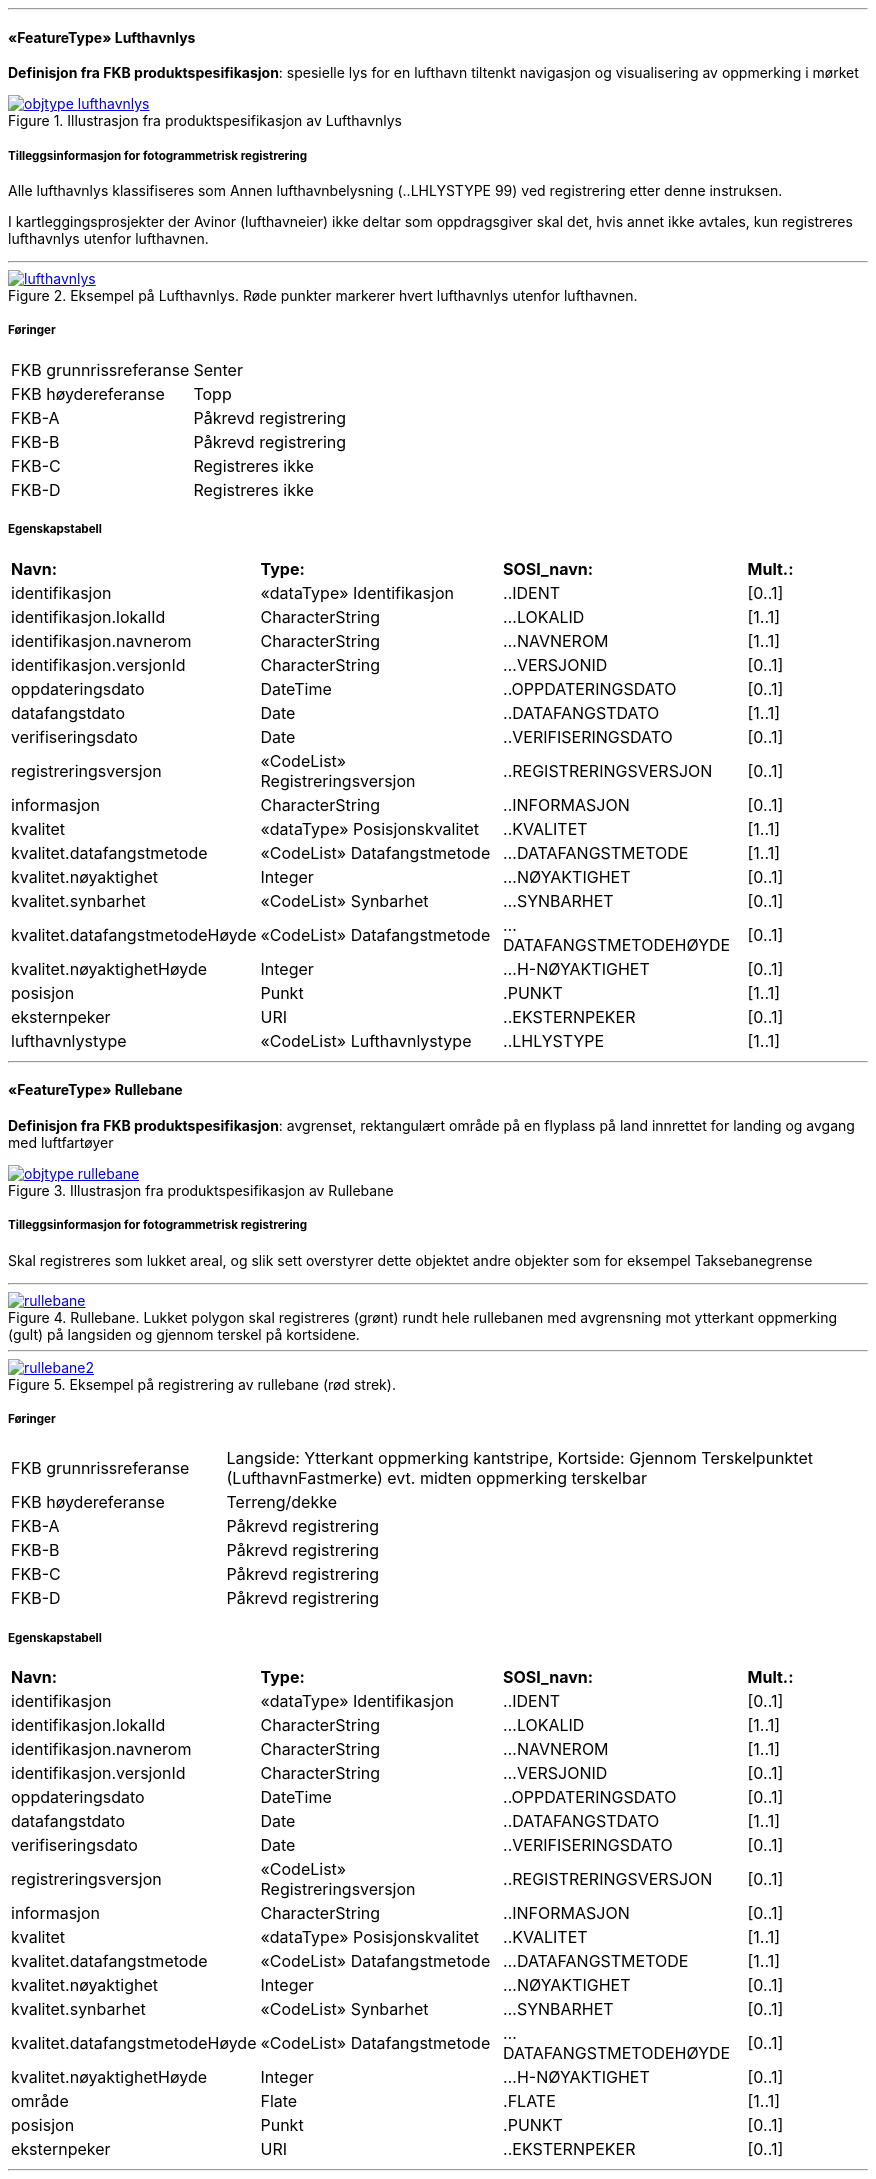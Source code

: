  
<<<
'''
 
[[lufthavnlys]]
==== «FeatureType» Lufthavnlys
*Definisjon fra FKB produktspesifikasjon*: spesielle lys for en lufthavn tiltenkt navigasjon og visualisering av oppmerking i mørket
 
 
.Illustrasjon fra produktspesifikasjon av Lufthavnlys
image::https://skjema.geonorge.no/SOSI/produktspesifikasjon/FKB-Lufthavn/5.0/figurer/objtype_lufthavnlys.png[link=https://skjema.geonorge.no/SOSI/produktspesifikasjon/FKB-Lufthavn/5.0/figurer/objtype_lufthavnlys.png, Alt="Illustrasjon fra produktspesifikasjon: Lufthavnlys"]
 
 
===== Tilleggsinformasjon for fotogrammetrisk registrering
Alle lufthavnlys klassifiseres som Annen lufthavnbelysning (..LHLYSTYPE 99) ved registrering etter denne instruksen.

I kartleggingsprosjekter der Avinor (lufthavneier) ikke deltar som oppdragsgiver skal det, hvis annet ikke avtales, kun registreres lufthavnlys utenfor lufthavnen.
 
 
'''
.Eksempel på Lufthavnlys. Røde punkter markerer hvert lufthavnlys utenfor lufthavnen.
image::figurer/lufthavnlys.png[link=figurer/lufthavnlys.png, Alt="Eksempel på Lufthavnlys. Røde punkter markerer hvert lufthavnlys utenfor lufthavnen."]
 
 
 
===== Føringer
[cols="25,75"]
|===
|FKB grunnrissreferanse
|Senter
 
|FKB høydereferanse
|Topp
 
|FKB-A
|Påkrevd registrering
 
|FKB-B
|Påkrevd registrering
 
|FKB-C
|Registreres ikke
 
|FKB-D
|Registreres ikke
 
|===
 
===== Egenskapstabell
[cols="20,20,20,10"]
|===
|*Navn:* 
|*Type:* 
|*SOSI_navn:* 
|*Mult.:* 
 
|identifikasjon
|«dataType» Identifikasjon
|..IDENT
|[0..1]
 
|identifikasjon.lokalId
|CharacterString
|...LOKALID
|[1..1]
 
|identifikasjon.navnerom
|CharacterString
|...NAVNEROM
|[1..1]
 
|identifikasjon.versjonId
|CharacterString
|...VERSJONID
|[0..1]
 
|oppdateringsdato
|DateTime
|..OPPDATERINGSDATO
|[0..1]
 
|datafangstdato
|Date
|..DATAFANGSTDATO
|[1..1]
 
|verifiseringsdato
|Date
|..VERIFISERINGSDATO
|[0..1]
 
|registreringsversjon
|«CodeList» Registreringsversjon
|..REGISTRERINGSVERSJON
|[0..1]
 
|informasjon
|CharacterString
|..INFORMASJON
|[0..1]
 
|kvalitet
|«dataType» Posisjonskvalitet
|..KVALITET
|[1..1]
 
|kvalitet.datafangstmetode
|«CodeList» Datafangstmetode
|...DATAFANGSTMETODE
|[1..1]
 
|kvalitet.nøyaktighet
|Integer
|...NØYAKTIGHET
|[0..1]
 
|kvalitet.synbarhet
|«CodeList» Synbarhet
|...SYNBARHET
|[0..1]
 
|kvalitet.datafangstmetodeHøyde
|«CodeList» Datafangstmetode
|...DATAFANGSTMETODEHØYDE
|[0..1]
 
|kvalitet.nøyaktighetHøyde
|Integer
|...H-NØYAKTIGHET
|[0..1]
 
|posisjon
|Punkt
|.PUNKT
|[1..1]
 
|eksternpeker
|URI
|..EKSTERNPEKER
|[0..1]
 
|lufthavnlystype
|«CodeList» Lufthavnlystype
|..LHLYSTYPE
|[1..1]
 
|===
 
<<<
'''
 
[[rullebane]]
==== «FeatureType» Rullebane
*Definisjon fra FKB produktspesifikasjon*: avgrenset, rektangulært område på en flyplass på land innrettet for landing og avgang med luftfartøyer
 
 
.Illustrasjon fra produktspesifikasjon av Rullebane
image::https://skjema.geonorge.no/SOSI/produktspesifikasjon/FKB-Lufthavn/5.0/figurer/objtype_rullebane.png[link=https://skjema.geonorge.no/SOSI/produktspesifikasjon/FKB-Lufthavn/5.0/figurer/objtype_rullebane.png, Alt="Illustrasjon fra produktspesifikasjon: Rullebane"]
 
 
===== Tilleggsinformasjon for fotogrammetrisk registrering
Skal registreres som lukket areal, og slik sett overstyrer dette objektet andre objekter som for eksempel Taksebanegrense
 
 
'''
.Rullebane. Lukket polygon skal registreres (grønt) rundt hele rullebanen med avgrensning mot ytterkant oppmerking (gult) på langsiden og gjennom terskel på kortsidene.
image::figurer/rullebane.png[link=figurer/rullebane.png, Alt="Rullebane. Lukket polygon skal registreres (grønt) rundt hele rullebanen med avgrensning mot ytterkant oppmerking (gult) på langsiden og gjennom terskel på kortsidene."]
 
 
'''
.Eksempel på registrering av rullebane (rød strek).
image::figurer/rullebane2.png[link=figurer/rullebane2.png, Alt="Eksempel på registrering av rullebane (rød strek)."]
 
 
 
===== Føringer
[cols="25,75"]
|===
|FKB grunnrissreferanse
|Langside: Ytterkant oppmerking kantstripe, Kortside: Gjennom Terskelpunktet (LufthavnFastmerke) evt. midten oppmerking terskelbar
 
|FKB høydereferanse
|Terreng/dekke
 
|FKB-A
|Påkrevd registrering
 
|FKB-B
|Påkrevd registrering
 
|FKB-C
|Påkrevd registrering
 
|FKB-D
|Påkrevd registrering
 
|===
 
===== Egenskapstabell
[cols="20,20,20,10"]
|===
|*Navn:* 
|*Type:* 
|*SOSI_navn:* 
|*Mult.:* 
 
|identifikasjon
|«dataType» Identifikasjon
|..IDENT
|[0..1]
 
|identifikasjon.lokalId
|CharacterString
|...LOKALID
|[1..1]
 
|identifikasjon.navnerom
|CharacterString
|...NAVNEROM
|[1..1]
 
|identifikasjon.versjonId
|CharacterString
|...VERSJONID
|[0..1]
 
|oppdateringsdato
|DateTime
|..OPPDATERINGSDATO
|[0..1]
 
|datafangstdato
|Date
|..DATAFANGSTDATO
|[1..1]
 
|verifiseringsdato
|Date
|..VERIFISERINGSDATO
|[0..1]
 
|registreringsversjon
|«CodeList» Registreringsversjon
|..REGISTRERINGSVERSJON
|[0..1]
 
|informasjon
|CharacterString
|..INFORMASJON
|[0..1]
 
|kvalitet
|«dataType» Posisjonskvalitet
|..KVALITET
|[1..1]
 
|kvalitet.datafangstmetode
|«CodeList» Datafangstmetode
|...DATAFANGSTMETODE
|[1..1]
 
|kvalitet.nøyaktighet
|Integer
|...NØYAKTIGHET
|[0..1]
 
|kvalitet.synbarhet
|«CodeList» Synbarhet
|...SYNBARHET
|[0..1]
 
|kvalitet.datafangstmetodeHøyde
|«CodeList» Datafangstmetode
|...DATAFANGSTMETODEHØYDE
|[0..1]
 
|kvalitet.nøyaktighetHøyde
|Integer
|...H-NØYAKTIGHET
|[0..1]
 
|område
|Flate
|.FLATE
|[1..1]
 
|posisjon
|Punkt
|.PUNKT
|[0..1]
 
|eksternpeker
|URI
|..EKSTERNPEKER
|[0..1]
 
|===
 
<<<
'''
 
[[taksebanegrense]]
==== «FeatureType» Taksebanegrense
*Definisjon fra FKB produktspesifikasjon*: avgrensning av bane eller rute på en flyplass opprettet til bruk for taksende luftfartøyer i den hensikt å virke som en forbindelse mellom ulike deler av flyplassen
 
 
.Illustrasjon fra produktspesifikasjon av Taksebanegrense
image::https://skjema.geonorge.no/SOSI/produktspesifikasjon/FKB-Lufthavn/5.0/figurer/taksebanegrense.png[link=https://skjema.geonorge.no/SOSI/produktspesifikasjon/FKB-Lufthavn/5.0/figurer/taksebanegrense.png, Alt="Illustrasjon fra produktspesifikasjon: Taksebanegrense"]
 
 
===== Tilleggsinformasjon for fotogrammetrisk registrering
Registreres fortrinnsvis langs ytterkant oppmerking eller dersom oppmerking mangler langs dekkekant. Starter ved rullebanen og g&#229;r frem og konnekteres til annen vegsituasjonsobjekter (i FKB-Veg).
 
 
'''
.Eksempel på taksebanegrense er markert med blått i bildet. Taksebanegrense skal registreres etter markering alternativt dekkekant hvis markering mangler. Rullebane er markert i rødt i bildet. Annen vegsituasjon (gult i bildet) på lufthavnen som ikke beskrives av andre objekttyper skal registreres som AnnetVegarealAvgrensning. Se mer om dette i registreringsinstruksen for FKB-Veg.
image::figurer/taksebanegrense.png[link=figurer/taksebanegrense.png, Alt="Eksempel på taksebanegrense er markert med blått i bildet. Taksebanegrense skal registreres etter markering alternativt dekkekant hvis markering mangler. Rullebane er markert i rødt i bildet. Annen vegsituasjon (gult i bildet) på lufthavnen som ikke beskrives av andre objekttyper skal registreres som AnnetVegarealAvgrensning. Se mer om dette i registreringsinstruksen for FKB-Veg."]
 
 
'''
.Eksempel på taksebanegrense er markert med blått i bildet. Taksebanegrense skal registreres etter markering alternativt dekkekant hvis markering mangler. Rullebane er markert i rødt i bildet. Annen vegsituasjon (gult i bildet) på lufthavnen som ikke beskrives av andre objekttyper skal registreres som AnnetVegarealAvgrensning. Se mer om dette i registreringsinstruksen for FKB-Veg.
image::figurer/taksebanegrense2.png[link=figurer/taksebanegrense2.png, Alt="Eksempel på taksebanegrense er markert med blått i bildet. Taksebanegrense skal registreres etter markering alternativt dekkekant hvis markering mangler. Rullebane er markert i rødt i bildet. Annen vegsituasjon (gult i bildet) på lufthavnen som ikke beskrives av andre objekttyper skal registreres som AnnetVegarealAvgrensning. Se mer om dette i registreringsinstruksen for FKB-Veg."]
 
 
 
===== Føringer
[cols="25,75"]
|===
|FKB grunnrissreferanse
|Oppmerking, dekkekant
 
|FKB høydereferanse
|Terreng/dekke
 
|FKB-A
|Påkrevd registrering
 
|FKB-B
|Påkrevd registrering
 
|FKB-C
|Påkrevd registrering
 
|FKB-D
|Påkrevd registrering
 
|===
 
===== Egenskapstabell
[cols="20,20,20,10"]
|===
|*Navn:* 
|*Type:* 
|*SOSI_navn:* 
|*Mult.:* 
 
|identifikasjon
|«dataType» Identifikasjon
|..IDENT
|[0..1]
 
|identifikasjon.lokalId
|CharacterString
|...LOKALID
|[1..1]
 
|identifikasjon.navnerom
|CharacterString
|...NAVNEROM
|[1..1]
 
|identifikasjon.versjonId
|CharacterString
|...VERSJONID
|[0..1]
 
|oppdateringsdato
|DateTime
|..OPPDATERINGSDATO
|[0..1]
 
|datafangstdato
|Date
|..DATAFANGSTDATO
|[1..1]
 
|verifiseringsdato
|Date
|..VERIFISERINGSDATO
|[0..1]
 
|registreringsversjon
|«CodeList» Registreringsversjon
|..REGISTRERINGSVERSJON
|[0..1]
 
|informasjon
|CharacterString
|..INFORMASJON
|[0..1]
 
|kvalitet
|«dataType» Posisjonskvalitet
|..KVALITET
|[1..1]
 
|kvalitet.datafangstmetode
|«CodeList» Datafangstmetode
|...DATAFANGSTMETODE
|[1..1]
 
|kvalitet.nøyaktighet
|Integer
|...NØYAKTIGHET
|[0..1]
 
|kvalitet.synbarhet
|«CodeList» Synbarhet
|...SYNBARHET
|[0..1]
 
|kvalitet.datafangstmetodeHøyde
|«CodeList» Datafangstmetode
|...DATAFANGSTMETODEHØYDE
|[0..1]
 
|kvalitet.nøyaktighetHøyde
|Integer
|...H-NØYAKTIGHET
|[0..1]
 
|grense
|Kurve
|.KURVE
|[1..1]
 
|eksternpeker
|URI
|..EKSTERNPEKER
|[0..1]
 
|===
// End of Registreringsinstruks UML-model
